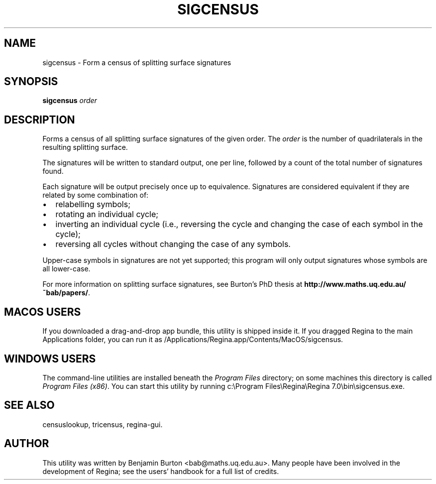 .\" This manpage has been automatically generated by docbook2man 
.\" from a DocBook document.  This tool can be found at:
.\" <http://shell.ipoline.com/~elmert/comp/docbook2X/> 
.\" Please send any bug reports, improvements, comments, patches, 
.\" etc. to Steve Cheng <steve@ggi-project.org>.
.TH "SIGCENSUS" "1" "14 December 2021" "" "The Regina Handbook"

.SH NAME
sigcensus \- Form a census of splitting surface signatures
.SH SYNOPSIS

\fBsigcensus\fR \fB\fIorder\fB\fR

.SH "DESCRIPTION"
.PP
Forms a census of all splitting surface signatures of the given
order.  The \fIorder\fR is the number of
quadrilaterals in the resulting splitting surface.
.PP
The signatures will be written to standard output, one per
line, followed by a count of the total number of signatures found.
.PP
Each signature will be output precisely once up to equivalence.
Signatures are considered equivalent if they are related by some
combination of:
.TP 0.2i
\(bu
relabelling symbols;
.TP 0.2i
\(bu
rotating an individual cycle;
.TP 0.2i
\(bu
inverting an individual cycle (i.e., reversing the cycle and
changing the case of each symbol in the cycle);
.TP 0.2i
\(bu
reversing all cycles without changing the case of any
symbols.
.PP
Upper-case symbols in signatures are not yet supported; this
program will only output signatures whose symbols are all lower-case.
.PP
For more information on splitting surface signatures, see
Burton's PhD thesis at \fBhttp://www.maths.uq.edu.au/~bab/papers/\fR\&.
.SH "MACOS USERS"
.PP
If you downloaded a drag-and-drop app bundle, this utility is
shipped inside it.  If you dragged Regina to the main
Applications folder, you can run it as
/Applications/Regina.app/Contents/MacOS/sigcensus\&.
.SH "WINDOWS USERS"
.PP
The command-line utilities are installed beneath the
\fIProgram\~Files\fR directory; on some
machines this directory is called
\fIProgram\~Files\~(x86)\fR\&.
You can start this utility by running
c:\\Program\~Files\\Regina\\Regina\~7.0\\bin\\sigcensus.exe\&.
.SH "SEE ALSO"
.PP
censuslookup,
tricensus,
regina-gui\&.
.SH "AUTHOR"
.PP
This utility was written by Benjamin Burton
<bab@maths.uq.edu.au>\&.
Many people have been involved in the development
of Regina; see the users' handbook for a full list of credits.
